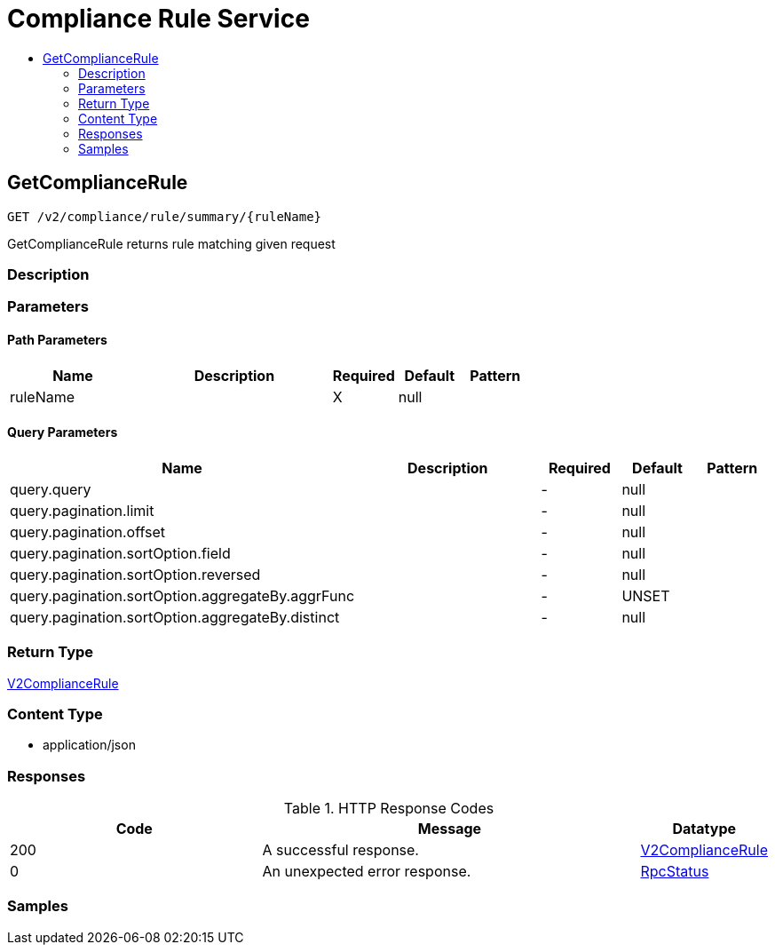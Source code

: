 // Auto-generated by scripts. Do not edit.
:_mod-docs-content-type: ASSEMBLY
[id="ComplianceRuleService"]
= Compliance Rule Service
:toc: macro
:toc-title:

toc::[]

:context: ComplianceRuleService

[id="GetComplianceRule_ComplianceRuleService"]
== GetComplianceRule

`GET /v2/compliance/rule/summary/{ruleName}`

GetComplianceRule returns rule matching given request

=== Description

=== Parameters

==== Path Parameters

[cols="2,3,1,1,1"]
|===
|Name| Description| Required| Default| Pattern

| ruleName
|  
| X
| null
| 

|===

==== Query Parameters

[cols="2,3,1,1,1"]
|===
|Name| Description| Required| Default| Pattern

| query.query
|  
| -
| null
| 

| query.pagination.limit
|  
| -
| null
| 

| query.pagination.offset
|  
| -
| null
| 

| query.pagination.sortOption.field
|  
| -
| null
| 

| query.pagination.sortOption.reversed
|  
| -
| null
| 

| query.pagination.sortOption.aggregateBy.aggrFunc
|  
| -
| UNSET
| 

| query.pagination.sortOption.aggregateBy.distinct
|  
| -
| null
| 

|===

=== Return Type

xref:../CommonObjectReference/CommonObjectReference.adoc#V2ComplianceRule_CommonObjectReference[V2ComplianceRule]

=== Content Type

* application/json

=== Responses

.HTTP Response Codes
[cols="2,3,1"]
|===
| Code | Message | Datatype

| 200
| A successful response.
|  xref:../CommonObjectReference/CommonObjectReference.adoc#V2ComplianceRule_CommonObjectReference[V2ComplianceRule]

| 0
| An unexpected error response.
|  xref:../CommonObjectReference/CommonObjectReference.adoc#RpcStatus_CommonObjectReference[RpcStatus]

|===

=== Samples
